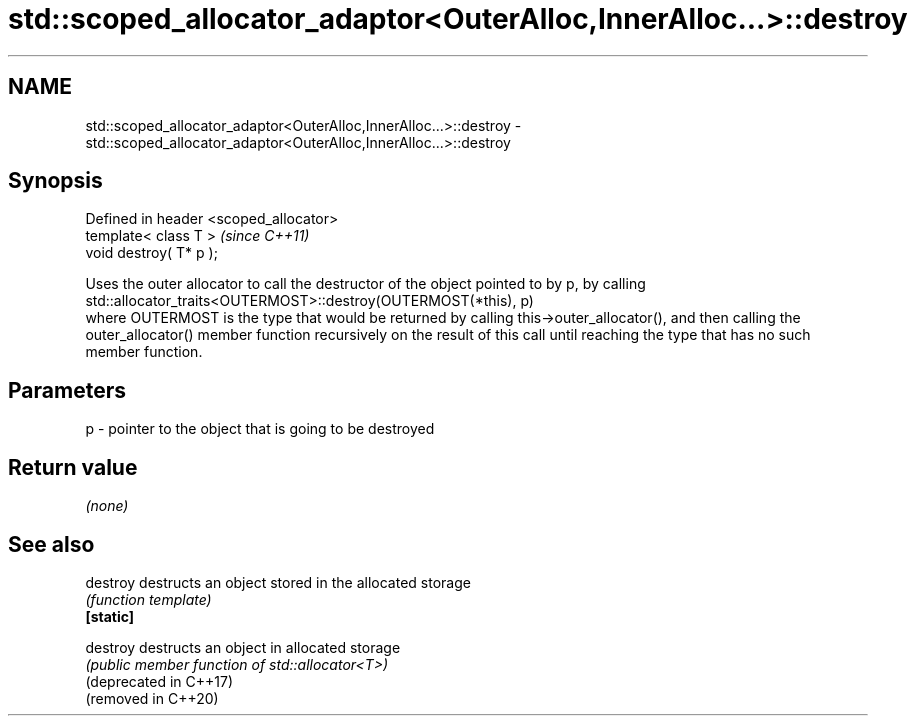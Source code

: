 .TH std::scoped_allocator_adaptor<OuterAlloc,InnerAlloc...>::destroy 3 "2020.03.24" "http://cppreference.com" "C++ Standard Libary"
.SH NAME
std::scoped_allocator_adaptor<OuterAlloc,InnerAlloc...>::destroy \- std::scoped_allocator_adaptor<OuterAlloc,InnerAlloc...>::destroy

.SH Synopsis

  Defined in header <scoped_allocator>
  template< class T >                   \fI(since C++11)\fP
  void destroy( T* p );

  Uses the outer allocator to call the destructor of the object pointed to by p, by calling
  std::allocator_traits<OUTERMOST>::destroy(OUTERMOST(*this), p)
  where OUTERMOST is the type that would be returned by calling this->outer_allocator(), and then calling the outer_allocator() member function recursively on the result of this call until reaching the type that has no such member function.

.SH Parameters


  p - pointer to the object that is going to be destroyed


.SH Return value

  \fI(none)\fP

.SH See also



  destroy               destructs an object stored in the allocated storage
                        \fI(function template)\fP
  \fB[static]\fP

  destroy               destructs an object in allocated storage
                        \fI(public member function of std::allocator<T>)\fP
  (deprecated in C++17)
  (removed in C++20)




